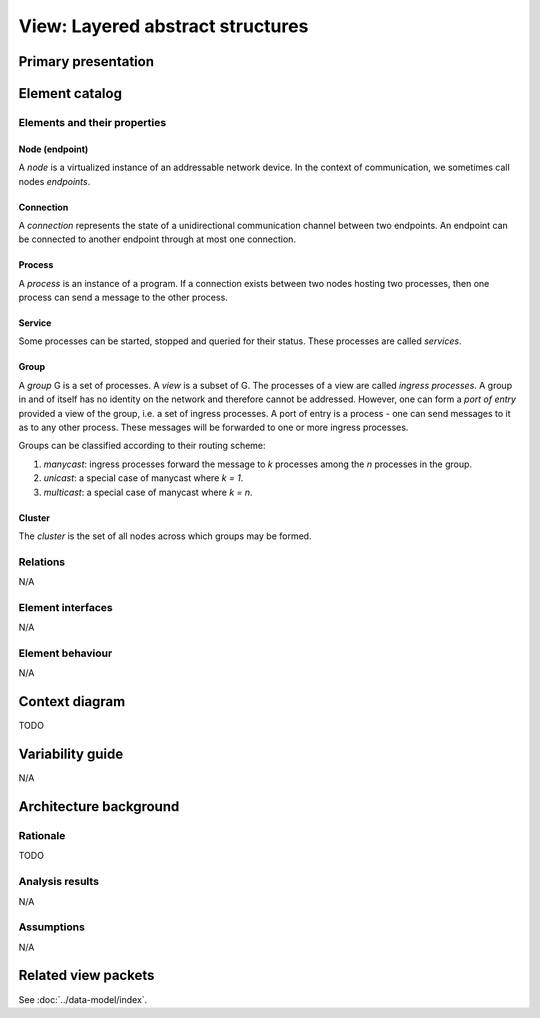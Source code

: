 View: Layered abstract structures
=================================

Primary presentation
--------------------

.. figure:: fig1.png
   :width: 60%
   :align: center

Element catalog
---------------

Elements and their properties
~~~~~~~~~~~~~~~~~~~~~~~~~~~~~

Node (endpoint)
+++++++++++++++

A *node* is a virtualized instance of an addressable network device.
In the context of communication, we sometimes call nodes *endpoints*.

Connection
++++++++++

A *connection* represents the state of a unidirectional communication
channel between two endpoints. An endpoint can be connected to another
endpoint through at most one connection.

Process
+++++++

A *process* is an instance of a program. If a connection exists between
two nodes hosting two processes, then one process can send a message to
the other process.

Service
+++++++

Some processes can be started, stopped and queried for their status.
These processes are called *services*.

Group
+++++

A *group* G is a set of processes. A *view* is a subset of G. The processes
of a view are called *ingress processes*. A group in and of itself has no
identity on the network and therefore cannot be addressed. However, one can
form a *port of entry* provided a view of the group, i.e. a set of ingress
processes. A port of entry is a process - one can send messages to it as to
any other process. These messages will be forwarded to one or more ingress
processes.

Groups can be classified according to their routing scheme:

1) *manycast*: ingress processes forward the message to *k* processes among
   the *n* processes in the group.
2) *unicast*: a special case of manycast where *k = 1*.
3) *multicast*: a special case of manycast where *k = n*.

Cluster
+++++++

The *cluster* is the set of all nodes across which groups may be formed.

Relations
~~~~~~~~~

N/A

Element interfaces
~~~~~~~~~~~~~~~~~~

N/A

Element behaviour
~~~~~~~~~~~~~~~~~

N/A

Context diagram
---------------

TODO

Variability guide
-----------------

N/A

Architecture background
-----------------------

Rationale
~~~~~~~~~

TODO

Analysis results
~~~~~~~~~~~~~~~~

N/A

Assumptions
~~~~~~~~~~~

N/A

Related view packets
--------------------

See :doc:`../data-model/index`.


















